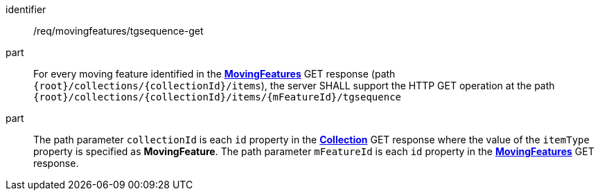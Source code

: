 ////
[[req_mf-tgsequence-op-get]]
[width="90%",cols="2,6a",options="header"]
|===
^|*Requirement {counter:req-id}* |*/req/movingfeatures/tgsequence-get*
^|A |For every moving feature identified in the <<resource-movingfeatures-section,*MovingFeatures*>> GET response (path `+{root}+/collections/+{collectionId}+/items`), the server SHALL support the HTTP GET operation at the path `+{root}+/collections/+{collectionId}+/items/+{mFeatureId}+/tgsequence`
^|B |The path parameter `collectionId` is each `id` property in the <<resource-collection-section,*Collection*>> GET response where the value of the `itemType` property is specified as *MovingFeature*. The path parameter `mFeatureId` is each `id` property in the <<resource-movingfeatures-section,*MovingFeatures*>> GET response.
|===
////

[[req_mf-tgsequence-op-get]]
[requirement]
====
[%metadata]
identifier:: /req/movingfeatures/tgsequence-get
part:: For every moving feature identified in the <<resource-movingfeatures-section,*MovingFeatures*>> GET response (path `{root}/collections/{collectionId}/items`), the server SHALL support the HTTP GET operation at the path `{root}/collections/{collectionId}/items/{mFeatureId}/tgsequence`
part:: The path parameter `collectionId` is each `id` property in the <<resource-collection-section,*Collection*>> GET response where the value of the `itemType` property is specified as *MovingFeature*. The path parameter `mFeatureId` is each `id` property in the <<resource-movingfeatures-section,*MovingFeatures*>> GET response.
====